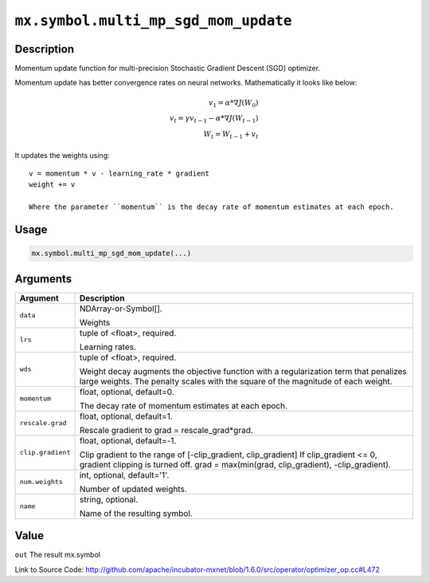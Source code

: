 

``mx.symbol.multi_mp_sgd_mom_update``
==========================================================================

Description
----------------------

Momentum update function for multi-precision Stochastic Gradient Descent (SGD) optimizer.

Momentum update has better convergence rates on neural networks. Mathematically it looks
like below:

.. math::

  v_1 = \alpha * \nabla J(W_0)\\
  v_t = \gamma v_{t-1} - \alpha * \nabla J(W_{t-1})\\
  W_t = W_{t-1} + v_t

It updates the weights using::

	 v = momentum * v - learning_rate * gradient
	 weight += v
	 
	 Where the parameter ``momentum`` is the decay rate of momentum estimates at each epoch.
	 
	 
	 

Usage
----------

.. code:: r

	mx.symbol.multi_mp_sgd_mom_update(...)

Arguments
------------------

+----------------------------------------+------------------------------------------------------------+
| Argument                               | Description                                                |
+========================================+============================================================+
| ``data``                               | NDArray-or-Symbol[].                                       |
|                                        |                                                            |
|                                        | Weights                                                    |
+----------------------------------------+------------------------------------------------------------+
| ``lrs``                                | tuple of <float>, required.                                |
|                                        |                                                            |
|                                        | Learning rates.                                            |
+----------------------------------------+------------------------------------------------------------+
| ``wds``                                | tuple of <float>, required.                                |
|                                        |                                                            |
|                                        | Weight decay augments the objective function with a        |
|                                        | regularization term that penalizes large weights. The      |
|                                        | penalty scales with the square of the magnitude of each    |
|                                        | weight.                                                    |
+----------------------------------------+------------------------------------------------------------+
| ``momentum``                           | float, optional, default=0.                                |
|                                        |                                                            |
|                                        | The decay rate of momentum estimates at each epoch.        |
+----------------------------------------+------------------------------------------------------------+
| ``rescale.grad``                       | float, optional, default=1.                                |
|                                        |                                                            |
|                                        | Rescale gradient to grad = rescale_grad*grad.              |
+----------------------------------------+------------------------------------------------------------+
| ``clip.gradient``                      | float, optional, default=-1.                               |
|                                        |                                                            |
|                                        | Clip gradient to the range of [-clip_gradient,             |
|                                        | clip_gradient] If clip_gradient <= 0, gradient clipping is |
|                                        | turned off. grad = max(min(grad, clip_gradient),           |
|                                        | -clip_gradient).                                           |
+----------------------------------------+------------------------------------------------------------+
| ``num.weights``                        | int, optional, default='1'.                                |
|                                        |                                                            |
|                                        | Number of updated weights.                                 |
+----------------------------------------+------------------------------------------------------------+
| ``name``                               | string, optional.                                          |
|                                        |                                                            |
|                                        | Name of the resulting symbol.                              |
+----------------------------------------+------------------------------------------------------------+

Value
----------

``out`` The result mx.symbol


Link to Source Code: http://github.com/apache/incubator-mxnet/blob/1.6.0/src/operator/optimizer_op.cc#L472

